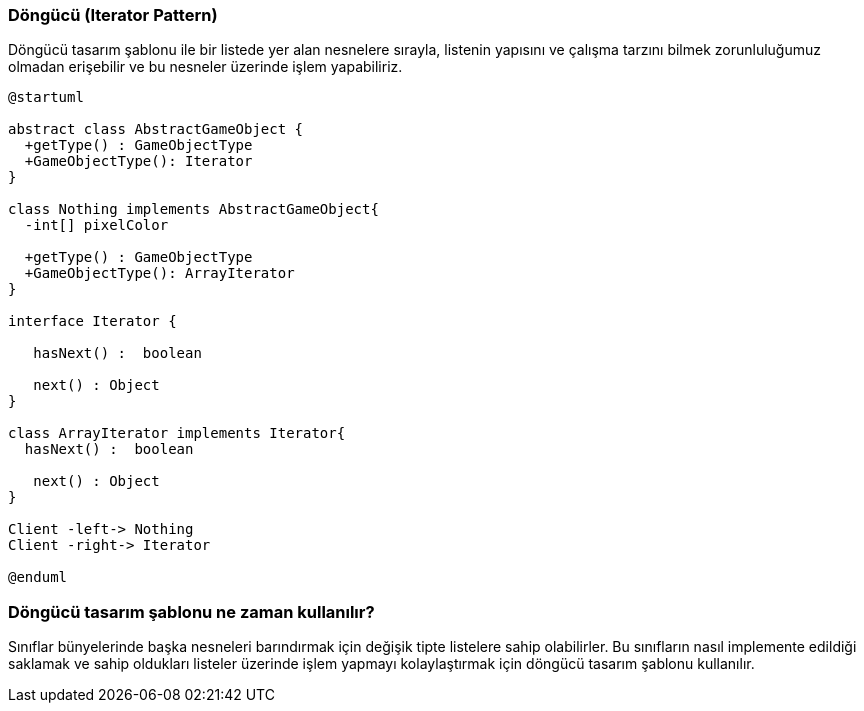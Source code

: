 === Döngücü (Iterator Pattern)
Döngücü tasarım şablonu ile bir listede yer alan nesnelere sırayla, listenin yapısını ve çalışma
tarzını bilmek zorunluluğumuz olmadan erişebilir ve bu nesneler üzerinde işlem yapabiliriz.

[plantuml]
....
@startuml

abstract class AbstractGameObject {
  +getType() : GameObjectType
  +GameObjectType(): Iterator
}

class Nothing implements AbstractGameObject{
  -int[] pixelColor
  
  +getType() : GameObjectType
  +GameObjectType(): ArrayIterator
}

interface Iterator {
   
   hasNext() :  boolean

   next() : Object
}

class ArrayIterator implements Iterator{
  hasNext() :  boolean

   next() : Object
}

Client -left-> Nothing
Client -right-> Iterator 

@enduml
....

=== Döngücü tasarım şablonu ne zaman kullanılır?
Sınıflar bünyelerinde başka nesneleri barındırmak için değişik tipte listelere sahip olabilirler. Bu
sınıfların nasıl implemente edildiği saklamak ve sahip oldukları listeler üzerinde işlem yapmayı
kolaylaştırmak için döngücü tasarım şablonu kullanılır.